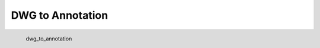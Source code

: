 DWG to Annotation
*********************

.. figure:: _static/dwg_to_annotation.png
   :align: left

   dwg_to_annotation